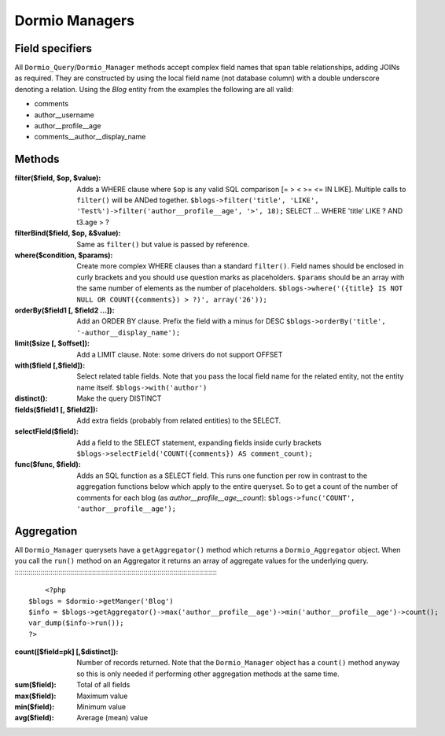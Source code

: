 Dormio Managers
===============

Field specifiers
----------------

All ``Dormio_Query``/``Dormio_Manager`` methods accept complex field names that span
table relationships, adding JOINs as required.  They are constructed by using the local field name
(not database column) with a double underscore denoting a relation.  Using the *Blog* entity from the
examples the following are all valid:

* comments
* author\_\_username
* author\_\_profile\_\_age
* comments\_\_author\_\_display_name

Methods
-------

:filter($field, $op, $value):
   Adds a WHERE clause where ``$op`` is any valid SQL comparison [=  >  <  >= <=  IN  LIKE].
   Multiple calls to ``filter()`` will be ANDed together.
   ``$blogs->filter('title', 'LIKE', 'Test%')->filter('author__profile__age', '>', 18);``
   SELECT ... WHERE 'title' LIKE ? AND t3.age > ?
   
:filterBind($field, $op, &$value):
   Same as ``filter()`` but value is passed by reference.
   
:where($condition, $params):
   Create more complex WHERE clauses than a standard ``filter()``.  Field names should be
   enclosed in curly brackets and you should use question marks as placeholders.  ``$params`` should
   be an array with the same number of elements as the number of placeholders.
   ``$blogs->where('({title} IS NOT NULL OR COUNT({comments}) > ?)', array('26'));``
   
:orderBy($field1 [, $field2 ...]):
   Add an ORDER BY clause.  Prefix the field with a minus for DESC
   ``$blogs->orderBy('title', '-author__display_name');``
   
:limit($size [, $offset]):
   Add a LIMIT clause.  Note: some drivers do not support OFFSET
   
:with($field [,$field]):
   Select related table fields.  Note that you pass the local field name for the related entity, not the
   entity name itself.
   ``$blogs->with('author')``
   
:distinct():
   Make the query DISTINCT
   
:fields($field1 [, $field2]):
   Add extra fields (probably from related entities) to the SELECT.
   
:selectField($field):
   Add a field to the SELECT statement, expanding fields inside curly brackets
   ``$blogs->selectField('COUNT({comments}) AS comment_count);``
   
:func($func, $field):
   Adds an SQL function as a SELECT field.  This runs one function per row in contrast to
   the aggregation functions below which apply to the entire queryset.  So to get a count of the number of
   comments for each blog (as *author__profile__age__count*):
   ``$blogs->func('COUNT', 'author__profile__age');``
   
Aggregation
-----------

All ``Dormio_Manager`` querysets have a ``getAggregator()`` method which returns a ``Dormio_Aggregator`` object.  When you call
the ``run()`` method on an Aggregator it returns an array of aggregate values for the underlying query.
:::::::::::::::::::::::::::::::::::::::::::::::::::::::::::::::::::::::::::::::::::::::::::::::::::::::
	<?php
    $blogs = $dormio->getManger('Blog')
    $info = $blogs->getAggregator()->max('author__profile__age')->min('author__profile__age')->count();
    var_dump($info->run());
    ?>

:count([$field=pk] [,$distinct]):
   Number of records returned.  Note that the ``Dormio_Manager`` object has a ``count()`` method anyway so this is only needed
   if performing other aggregation methods at the same time.
   
:sum($field):
   Total of all fields
   
:max($field):
   Maximum value
   
:min($field):
   Minimum value

:avg($field):
   Average (mean) value
   
